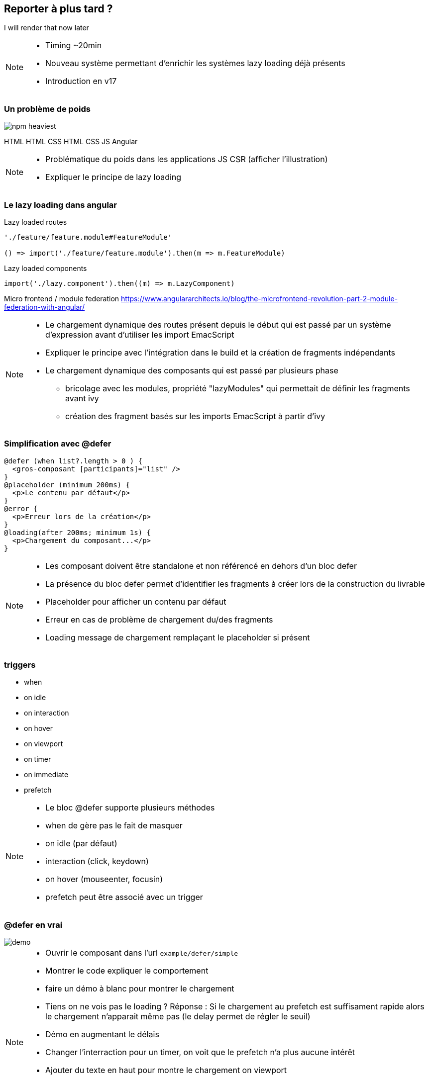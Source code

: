 == [.title]#Reporter à plus tard ?#

[.defer-cover]
--
I will render that [.cross-word]#now# [.later-word]#later#
--

[NOTE.speaker]
--
* Timing ~20min
* Nouveau système permettant d'enrichir les systèmes lazy loading déjà présents
* Introduction en v17
--

=== [.sub_title]#Un problème de poids#

[.defer-spa-heavy]
--
image::images/defer/npm-heaviest.webp[]
[.html]#HTML#
[.htmlcss]#HTML CSS#
[.htmlcssjs]#HTML CSS JS#
[.angular]#Angular#
--

[NOTE.speaker]
--
* Problématique du poids dans les applications JS CSR (afficher l'illustration)
* Expliquer le principe de lazy loading
--

=== [.sub_title]#Le lazy loading dans angular#

[%step.code-example-lg]
--
Lazy loaded routes

[source,typescript]
----
'./feature/feature.module#FeatureModule'

() => import('./feature/feature.module').then(m => m.FeatureModule)
----
--

[%step.code-example-lg]
--
Lazy loaded components

[source,typescript]
----
import('./lazy.component').then((m) => m.LazyComponent)
----
--

[%step]
Micro frontend / module federation https://www.angulararchitects.io/blog/the-microfrontend-revolution-part-2-module-federation-with-angular/

[NOTE.speaker]
--
* Le chargement dynamique des routes présent depuis le début qui est passé par un système d'expression avant d'utiliser les import EmacScript
* Expliquer le principe avec l'intégration dans le build et la création de fragments indépendants
* Le chargement dynamique des composants qui est passé par plusieurs phase
** bricolage avec les modules, propriété "lazyModules" qui permettait de définir les fragments avant ivy
** création des fragment basés sur les imports EmacScript à partir d'ivy
--

=== [.sub_title]#Simplification avec @defer#

[source,jsx,highlight="1..12|1,3|2|4,6|5|7,9|8|10,12|11"]
----
@defer (when list?.length > 0 ) {
  <gros-composant [participants]="list" />
}
@placeholder (minimum 200ms) {
  <p>Le contenu par défaut</p>
}
@error {
  <p>Erreur lors de la création</p>
}
@loading(after 200ms; minimum 1s) {
  <p>Chargement du composant...</p>
}
----

[NOTE.speaker]
--
* Les composant doivent être standalone et non référencé en dehors d'un bloc defer
* La présence du bloc defer permet d'identifier les fragments à créer lors de la construction du livrable
* Placeholder pour afficher un contenu par défaut
* Erreur en cas de problème de chargement du/des fragments
* Loading message de chargement remplaçant le placeholder si présent
--

=== [.sub_title]#triggers#

[%step.list]
* when
* on idle
* on interaction
* on hover
* on viewport
* on timer
* on immediate
* prefetch

[NOTE.speaker]
--
* Le bloc @defer supporte plusieurs méthodes
* when de gère pas le fait de masquer
* on idle (par défaut)
* interaction (click, keydown)
* on hover (mouseenter, focusin)
* prefetch peut être associé avec un trigger
--

=== [.sub_title]#@defer en vrai#

[.control-flow-demo-image]
--
image::./images/common/demo.png[]
--

[NOTE.speaker]
--
* Ouvrir le composant dans l'url `example/defer/simple`
* Montrer le code expliquer le comportement
* faire un démo à blanc pour montrer le chargement
* Tiens on ne vois pas le loading ? Réponse : Si le chargement au prefetch est suffisament rapide alors le chargement n'apparait même pas (le delay permet de régler le seuil)
* Démo en augmentant le délais
* Changer l'interraction pour un timer, on voit que le prefetch n'a plus aucune intérêt
* Ajouter du texte en haut pour montre le chargement on viewport
* Couper le réseau pour montrer l'erreur
* Un mot sur l'accessibilité
* Ouverture, hydratation partielle ?
--
